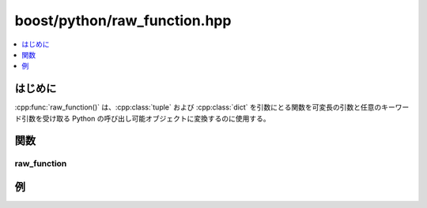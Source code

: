 boost/python/raw_function.hpp
=============================

.. contents::
   :depth: 1
   :local:


.. _v2.raw_function.introduction:

はじめに
--------

:cpp:func:`raw_function()` は、:cpp:class:`tuple` および :cpp:class:`dict` を引数にとる関数を可変長の引数と任意のキーワード引数を受け取る Python の呼び出し可能オブジェクトに変換するのに使用する。


.. _v2.raw_function.functions:

関数
----

.. _v2.raw_function.raw_function-spec:

raw_function
^^^^^^^^^^^^

.. cpp:function:: template <class F> \
                  object raw_function(F f, std::size_t min_args = 0)

   :要件: :cpp:expr:`f(tuple(), dict())` が合法な形式。
   :returns: 少なくとも :cpp:var:`!min_args` 個の引数を要求する\ `呼び出し可能 <http://docs.python.jp/2/library/functions.html#callable>`_\オブジェクト。呼び出されると実際の非キーワード引数列が :cpp:class:`tuple` の第 1 引数として、キーワード引数列が :cpp:class:`dict` の第 2 引数として :cpp:var:`!f` に渡される。


.. _v2.raw_function.examples:

例
--

.. code-block::
   :caption: C++

   #include <boost/python/def.hpp>
   #include <boost/python/tuple.hpp>
   #include <boost/python/dict.hpp>
   #include <boost/python/module.hpp>
   #include <boost/python/raw_function.hpp>
   using namespace boost::python;

   tuple raw(tuple args, dict kw)
   {
       return make_tuple(args, kw);
   }

   BOOST_PYTHON_MODULE(raw_test)
   {
       def("raw", raw_function(raw));
   }

.. code-block:: python
   :caption: Python

   >>> from raw_test import *

   >>> raw(3, 4, foo = 'bar', baz = 42)
   ((3, 4), {'foo': 'bar', 'baz': 42})
